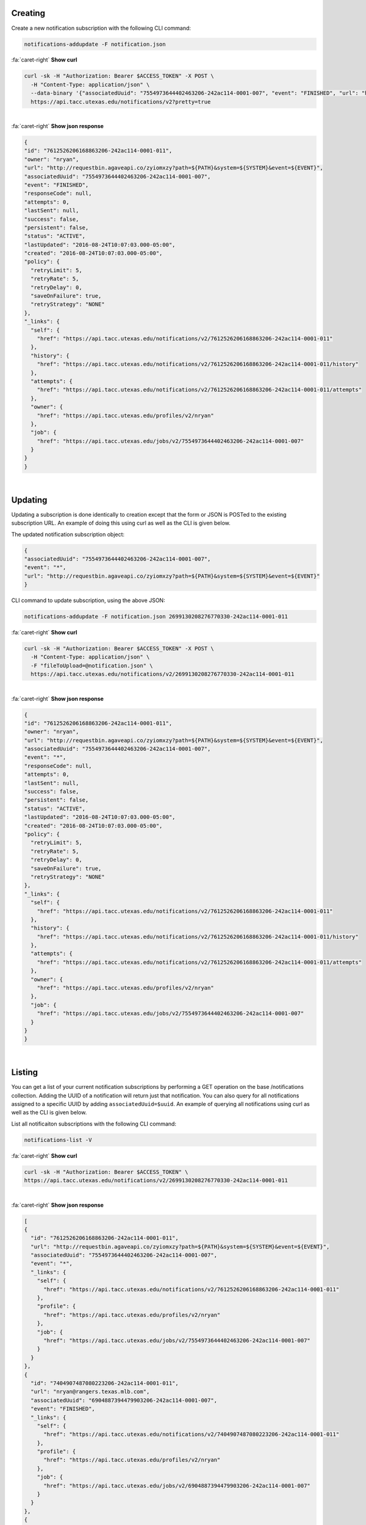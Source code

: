 
Creating
--------

Create a new notification subscription with the following CLI command:

.. code-block:: plaintext

   notifications-addupdate -F notification.json

.. container:: foldable

     .. container:: header

        :fa:`caret-right`
        **Show curl**

     .. code-block:: shell

        curl -sk -H "Authorization: Bearer $ACCESS_TOKEN" -X POST \
          -H "Content-Type: application/json" \
          --data-binary '{"associatedUuid": "7554973644402463206-242ac114-0001-007", "event": "FINISHED", "url": "http://requestbin.agaveapi.co/zyiomxzy?path=${PATH}&system=>{SYSTEM}&event=${EVENT}" }' \
          https://api.tacc.utexas.edu/notifications/v2?pretty=true
|

.. container:: foldable

     .. container:: header

        :fa:`caret-right`
        **Show json response**

     .. code-block:: json

        {
        "id": "7612526206168863206-242ac114-0001-011",
        "owner": "nryan",
        "url": "http://requestbin.agaveapi.co/zyiomxzy?path=${PATH}&system=${SYSTEM}&event=${EVENT}",
        "associatedUuid": "7554973644402463206-242ac114-0001-007",
        "event": "FINISHED",
        "responseCode": null,
        "attempts": 0,
        "lastSent": null,
        "success": false,
        "persistent": false,
        "status": "ACTIVE",
        "lastUpdated": "2016-08-24T10:07:03.000-05:00",
        "created": "2016-08-24T10:07:03.000-05:00",
        "policy": {
          "retryLimit": 5,
          "retryRate": 5,
          "retryDelay": 0,
          "saveOnFailure": true,
          "retryStrategy": "NONE"
        },
        "_links": {
          "self": {
            "href": "https://api.tacc.utexas.edu/notifications/v2/7612526206168863206-242ac114-0001-011"
          },
          "history": {
            "href": "https://api.tacc.utexas.edu/notifications/v2/7612526206168863206-242ac114-0001-011/history"
          },
          "attempts": {
            "href": "https://api.tacc.utexas.edu/notifications/v2/7612526206168863206-242ac114-0001-011/attempts"
          },
          "owner": {
            "href": "https://api.tacc.utexas.edu/profiles/v2/nryan"
          },
          "job": {
            "href": "https://api.tacc.utexas.edu/jobs/v2/7554973644402463206-242ac114-0001-007"
          }
        }
        }
|


Updating
--------

Updating a subscription is done identically to creation except that the form or JSON is POSTed to the existing subscription URL. An example of doing this using curl as well as the CLI is given below. 

The updated notification subscription object:

.. code-block:: json

   {
   "associatedUuid": "7554973644402463206-242ac114-0001-007",
   "event": "*",
   "url": "http://requestbin.agaveapi.co/zyiomxzy?path=${PATH}&system=${SYSTEM}&event=${EVENT}"
   }

CLI command to update subscription, using the above JSON:

.. code-block:: plaintext

   notifications-addupdate -F notification.json 2699130208276770330-242ac114-0001-011

.. container:: foldable

     .. container:: header

        :fa:`caret-right`
        **Show curl**

     .. code-block:: shell

        curl -sk -H "Authorization: Bearer $ACCESS_TOKEN" -X POST \
          -H "Content-Type: application/json" \
          -F "fileToUpload=@notification.json" \
          https://api.tacc.utexas.edu/notifications/v2/2699130208276770330-242ac114-0001-011
|

.. container:: foldable

     .. container:: header

        :fa:`caret-right`
        **Show json response**

     .. code-block:: json

        {
        "id": "7612526206168863206-242ac114-0001-011",
        "owner": "nryan",
        "url": "http://requestbin.agaveapi.co/zyiomxzy?path=${PATH}&system=${SYSTEM}&event=${EVENT}",
        "associatedUuid": "7554973644402463206-242ac114-0001-007",
        "event": "*",
        "responseCode": null,
        "attempts": 0,
        "lastSent": null,
        "success": false,
        "persistent": false,
        "status": "ACTIVE",
        "lastUpdated": "2016-08-24T10:07:03.000-05:00",
        "created": "2016-08-24T10:07:03.000-05:00",
        "policy": {
          "retryLimit": 5,
          "retryRate": 5,
          "retryDelay": 0,
          "saveOnFailure": true,
          "retryStrategy": "NONE"
        },
        "_links": {
          "self": {
            "href": "https://api.tacc.utexas.edu/notifications/v2/7612526206168863206-242ac114-0001-011"
          },
          "history": {
            "href": "https://api.tacc.utexas.edu/notifications/v2/7612526206168863206-242ac114-0001-011/history"
          },
          "attempts": {
            "href": "https://api.tacc.utexas.edu/notifications/v2/7612526206168863206-242ac114-0001-011/attempts"
          },
          "owner": {
            "href": "https://api.tacc.utexas.edu/profiles/v2/nryan"
          },
          "job": {
            "href": "https://api.tacc.utexas.edu/jobs/v2/7554973644402463206-242ac114-0001-007"
          }
        }
        }
|


Listing
-------

You can get a list of your current notification subscriptions by performing a GET operation on the base /notifications collection. Adding the UUID of a notification will return just that notification. You can also query for all notifications assigned to a specific UUID by adding ``associatedUuid=$uuid``. An example of querying all notifications using curl as well as the CLI is given below.

List all notificaiton subscriptions with the following CLI command:

.. code-block:: plaintext

   notifications-list -V

.. container:: foldable

     .. container:: header

        :fa:`caret-right`
        **Show curl**

     .. code-block:: shell

        curl -sk -H "Authorization: Bearer $ACCESS_TOKEN" \
        https://api.tacc.utexas.edu/notifications/v2/2699130208276770330-242ac114-0001-011
|

.. container:: foldable

     .. container:: header

        :fa:`caret-right`
        **Show json response**

     .. code-block:: json

        [
        {
          "id": "7612526206168863206-242ac114-0001-011",
          "url": "http://requestbin.agaveapi.co/zyiomxzy?path=${PATH}&system=${SYSTEM}&event=${EVENT}",
          "associatedUuid": "7554973644402463206-242ac114-0001-007",
          "event": "*",
          "_links": {
            "self": {
              "href": "https://api.tacc.utexas.edu/notifications/v2/7612526206168863206-242ac114-0001-011"
            },
            "profile": {
              "href": "https://api.tacc.utexas.edu/profiles/v2/nryan"
            },
            "job": {
              "href": "https://api.tacc.utexas.edu/jobs/v2/7554973644402463206-242ac114-0001-007"
            }
          }
        },
        {
          "id": "7404907487080223206-242ac114-0001-011",
          "url": "nryan@rangers.texas.mlb.com",
          "associatedUuid": "6904887394479903206-242ac114-0001-007",
          "event": "FINISHED",
          "_links": {
            "self": {
              "href": "https://api.tacc.utexas.edu/notifications/v2/7404907487080223206-242ac114-0001-011"
            },
            "profile": {
              "href": "https://api.tacc.utexas.edu/profiles/v2/nryan"
            },
            "job": {
              "href": "https://api.tacc.utexas.edu/jobs/v2/6904887394479903206-242ac114-0001-007"
            }
          }
        },
        {
          "id": "3676815741209931290-242ac114-0001-011",
          "url": "nryan@rangers.texas.mlb.com",
          "associatedUuid": "3717016635100491290-242ac114-0001-007",
          "event": "FINISHED",
          "_links": {
            "self": {
              "href": "https://api.tacc.utexas.edu/notifications/v2/3676815741209931290-242ac114-0001-011"
            },
            "profile": {
              "href": "https://api.tacc.utexas.edu/profiles/v2/nryan"
            },
            "job": {
              "href": "https://api.tacc.utexas.edu/jobs/v2/3717016635100491290-242ac114-0001-007"
            }
          }
        }
        ]
|


Unsubscribing
-------------

To unsubscribe from an event, perform a DELETE on the notification URL. Once deleted, you can not restore a subscription. You can, however create a new one. Keep in mind that if you do this, the UUID of the new notification will be different that that of the deleted one. An example of deleting a notification using curl as well as the CLI is given below.

Unsubscribe from a notification subscription with the following CLI command:

.. code-block:: plaintext

   notifications-delete -V

.. container:: foldable

     .. container:: header

        :fa:`caret-right`
        **Show curl**

     .. code-block:: shell

        curl -sk -H "Authorization: Bearer $ACCESS_TOKEN" \
            -X DELETE \
            https://api.tacc.utexas.edu/notifications/v2/2699130208276770330-242ac114-0001-011
|


A standard Agave response with an empty result will be returned.
